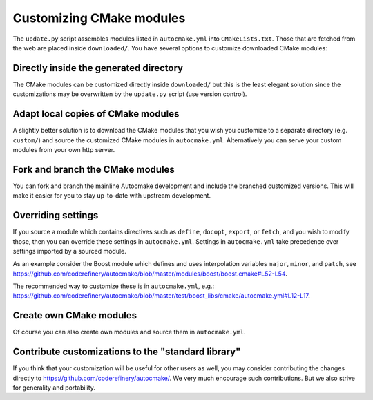 

Customizing CMake modules
=========================

The ``update.py`` script assembles modules listed in ``autocmake.yml`` into
``CMakeLists.txt``. Those that are fetched from the web are placed inside
``downloaded/``.  You have several options to customize downloaded CMake
modules:


Directly inside the generated directory
---------------------------------------

The CMake modules can be customized directly inside ``downloaded/`` but this is
the least elegant solution since the customizations may be overwritten by the
``update.py`` script (use version control).


Adapt local copies of CMake modules
-----------------------------------

A slightly better solution is to download the CMake modules that you wish you customize
to a separate directory (e.g. ``custom/``) and source the customized CMake
modules in ``autocmake.yml``. Alternatively you can serve your custom modules
from your own http server.


Fork and branch the CMake modules
---------------------------------

You can fork and branch the mainline Autocmake development and include
the branched customized versions. This will make it easier for you
to stay up-to-date with upstream development.


Overriding settings
-------------------

If you source a module which contains directives such as
``define``,
``docopt``,
``export``, or
``fetch``, and you wish to modify those,
then you can override these settings in ``autocmake.yml``.
Settings in ``autocmake.yml`` take precedence over
settings imported by a sourced module.

As an example consider the Boost module which defines and uses
interpolation variables ``major``, ``minor``, and ``patch``, see
https://github.com/coderefinery/autocmake/blob/master/modules/boost/boost.cmake#L52-L54.

The recommended way to customize these is in ``autocmake.yml``, e.g.:
https://github.com/coderefinery/autocmake/blob/master/test/boost_libs/cmake/autocmake.yml#L12-L17.


Create own CMake modules
------------------------

Of course you can also create own modules and source them in ``autocmake.yml``.


Contribute customizations to the "standard library"
---------------------------------------------------

If you think that your customization will be useful for other users as well,
you may consider contributing the changes directly to
https://github.com/coderefinery/autocmake/. We very much encourage such
contributions. But we also strive for generality and portability.
